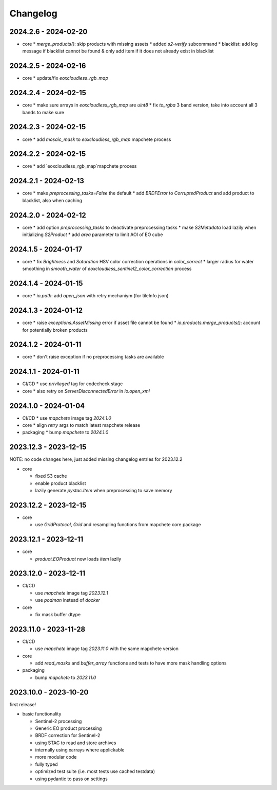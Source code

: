 #########
Changelog
#########


2024.2.6 - 2024-02-20
---------------------

* core
  * `merge_products()`: skip products with missing assets
  * added `s2-verify` subcommand
  * blacklist: add log message if blacklist cannot be found & only add item if it does not already exist in blacklist


2024.2.5 - 2024-02-16
---------------------

* core
  * update/fix `eoxcloudless_rgb_map`


2024.2.4 - 2024-02-15
---------------------

* core
  * make sure arrays in `eoxcloudless_rgb_map` are `uint8`
  * fix `to_rgba` 3 band version, take into account all 3 bands to make sure

2024.2.3 - 2024-02-15
---------------------

* core
  * add `mosaic_mask` to `eoxcloudless_rgb_map` mapchete process

2024.2.2 - 2024-02-15
---------------------

* core
  * add `eoxcloudless_rgb_map`mapchete process


2024.2.1 - 2024-02-13
---------------------

* core
  * make `preprocessing_tasks=False` the default
  * add `BRDFError` to `CorruptedProduct` and add product to blacklist, also when caching


2024.2.0 - 2024-02-12
---------------------

* core
  * add option `preprocessing_tasks` to deactivate preprocessing tasks
  * make `S2Metadata` load lazily when initializing `S2Product`
  * add `area` parameter to limit AOI of EO cube


2024.1.5 - 2024-01-17
---------------------

* core
  * fix `Brightness` and `Saturation` HSV color correction operations in `color_correct`
  * larger radius for water smoothing in `smooth_water` of `eoxcloudless_sentinel2_color_correction` process


2024.1.4 - 2024-01-15
---------------------

* core
  * `io.path`: add `open_json` with retry mechaniym (for tileInfo.json)


2024.1.3 - 2024-01-12
---------------------

* core
  * raise `exceptions.AssetMissing` error if asset file cannot be found
  * `io.products.merge_products()`: account for potentially broken products


2024.1.2 - 2024-01-11
---------------------

* core
  * don't raise exception if no preprocessing tasks are available


2024.1.1 - 2024-01-11
---------------------
* CI/CD
  * use `privileged` tag for codecheck stage

* core
  * also retry on `ServerDisconnectedError` in `io.open_xml`


2024.1.0 - 2024-01-04
---------------------
* CI/CD
  * use `mapchete` image tag `2024.1.0`

* core
  * align `retry` args to match latest mapchete release

* packaging
  * bump `mapchete` to `2024.1.0`  


2023.12.3 - 2023-12-15
----------------------

NOTE: no code changes here, just added missing changelog entries for 2023.12.2

* core

  * fixed S3 cache
  * enable product blacklist
  * lazily generate `pystac.Item` when preprocessing to save memory


2023.12.2 - 2023-12-15
----------------------

* core

  * use `GridProtocol`, `Grid` and resampling functions from mapchete core package


2023.12.1 - 2023-12-11
----------------------

* core

  * `product.EOProduct` now loads `item` lazily


2023.12.0 - 2023-12-11
----------------------

* CI/CD

  * use `mapchete` image tag `2023.12.1`
  * use `podman` instead of `docker`

* core

  * fix mask buffer dtype


2023.11.0 - 2023-11-28
----------------------

* CI/CD

  * use `mapchete` image tag `2023.11.0` with the same mapchete version

* core

  * add `read_masks` and `buffer_array` functions and tests to have more mask handling options

* packaging

  * bump `mapchete` to `2023.11.0`


2023.10.0 - 2023-10-20
----------------------

first release!

* basic functionality

  *  Sentinel-2 processing
  *  Generic EO product processing
  *  BRDF correction for Sentinel-2
  *  using STAC to read and store archives
  *  internally using xarrays where applickable
  *  more modular code
  *  fully typed
  *  optimized test suite (i.e. most tests use cached testdata)
  *  using pydantic to pass on settings
